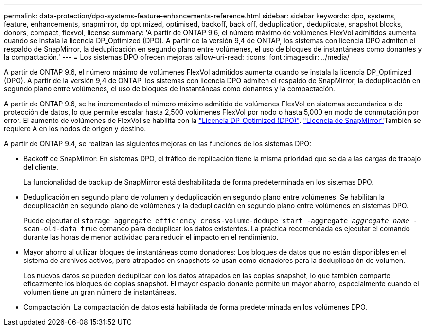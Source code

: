 ---
permalink: data-protection/dpo-systems-feature-enhancements-reference.html 
sidebar: sidebar 
keywords: dpo, systems, feature, enhancements, snapmirror, dp optimized, optimised, backoff, back off, deduplication, deduplicate, snapshot blocks, donors, compact, flexvol, license 
summary: 'A partir de ONTAP 9.6, el número máximo de volúmenes FlexVol admitidos aumenta cuando se instala la licencia DP_Optimized (DPO). A partir de la versión 9,4 de ONTAP, los sistemas con licencia DPO admiten el respaldo de SnapMirror, la deduplicación en segundo plano entre volúmenes, el uso de bloques de instantáneas como donantes y la compactación.' 
---
= Los sistemas DPO ofrecen mejoras
:allow-uri-read: 
:icons: font
:imagesdir: ../media/


[role="lead"]
A partir de ONTAP 9.6, el número máximo de volúmenes FlexVol admitidos aumenta cuando se instala la licencia DP_Optimized (DPO). A partir de la versión 9,4 de ONTAP, los sistemas con licencia DPO admiten el respaldo de SnapMirror, la deduplicación en segundo plano entre volúmenes, el uso de bloques de instantáneas como donantes y la compactación.

A partir de ONTAP 9.6, se ha incrementado el número máximo admitido de volúmenes FlexVol en sistemas secundarios o de protección de datos, lo que permite escalar hasta 2,500 volúmenes FlexVol por nodo o hasta 5,000 en modo de conmutación por error. El aumento de volúmenes de FlexVol se habilita con la link:../data-protection/snapmirror-licensing-concept.html#data-protection-optimized-license["Licencia DP_Optimized (DPO)"]. link:../system-admin/manage-license-task.html#view-details-about-a-license["Licencia de SnapMirror"]También se requiere A en los nodos de origen y destino.

A partir de ONTAP 9.4, se realizan las siguientes mejoras en las funciones de los sistemas DPO:

* Backoff de SnapMirror: En sistemas DPO, el tráfico de replicación tiene la misma prioridad que se da a las cargas de trabajo del cliente.
+
La funcionalidad de backup de SnapMirror está deshabilitada de forma predeterminada en los sistemas DPO.

* Deduplicación en segundo plano de volumen y deduplicación en segundo plano entre volúmenes: Se habilitan la deduplicación en segundo plano de volúmenes y la deduplicación en segundo plano entre volúmenes en sistemas DPO.
+
Puede ejecutar el `storage aggregate efficiency cross-volume-dedupe start -aggregate _aggregate_name_ -scan-old-data true` comando para deduplicar los datos existentes. La práctica recomendada es ejecutar el comando durante las horas de menor actividad para reducir el impacto en el rendimiento.

* Mayor ahorro al utilizar bloques de instantáneas como donadores: Los bloques de datos que no están disponibles en el sistema de archivos activos, pero atrapados en snapshots se usan como donadores para la deduplicación de volumen.
+
Los nuevos datos se pueden deduplicar con los datos atrapados en las copias snapshot, lo que también comparte eficazmente los bloques de copias snapshot. El mayor espacio donante permite un mayor ahorro, especialmente cuando el volumen tiene un gran número de instantáneas.

* Compactación: La compactación de datos está habilitada de forma predeterminada en los volúmenes DPO.

